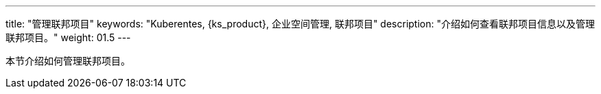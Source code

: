 ---
title: "管理联邦项目"
keywords: "Kuberentes, {ks_product}, 企业空间管理, 联邦项目"
description: "介绍如何查看联邦项目信息以及管理联邦项目。"
weight: 01.5
---



本节介绍如何管理联邦项目。